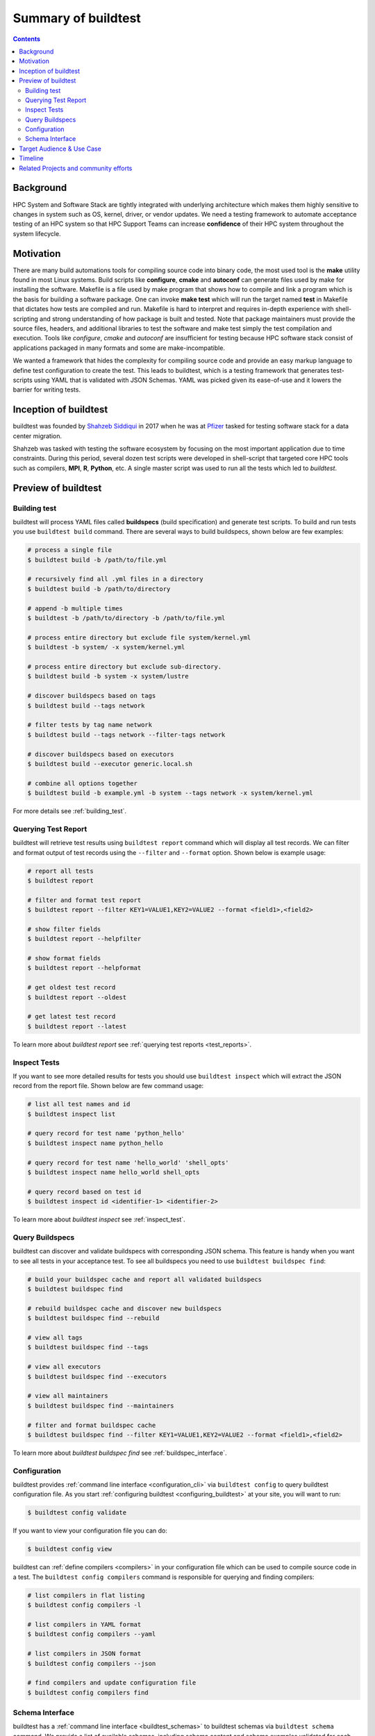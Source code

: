 .. _summary_of_buildtest:

Summary of buildtest
======================


.. contents::
   :backlinks: none

Background
------------

HPC System and Software Stack are tightly integrated with underlying architecture
which makes them highly sensitive to changes in system
such as OS, kernel, driver, or vendor updates. We need a testing
framework to automate acceptance testing of an HPC system so that HPC Support Teams
can increase **confidence** of their HPC system throughout the system lifecycle.

Motivation
-----------

There are many build automations tools for compiling source code into binary code,
the most used tool is the **make** utility found in most Linux systems. Build
scripts like **configure**, **cmake** and **autoconf** can generate files
used by make for installing the software. Makefile is a file used by make
program that shows how to compile and link a program which is the basis for
building a software package. One can invoke **make test** which will run the
target named **test** in Makefile that dictates how tests are compiled and run.
Makefile is hard to interpret and requires in-depth experience with
shell-scripting and strong understanding of how package is built and tested.
Note that package maintainers must provide the source files, headers, and
additional libraries to test the software and make test simply the test
compilation and execution. Tools like `configure`, `cmake` and `autoconf` are
insufficient for testing because HPC software stack consist of applications
packaged in many formats and some are make-incompatible.

We wanted a framework that hides the complexity for compiling source code and
provide an easy markup language to define test configuration to create the test.
This leads to buildtest, which is a testing framework that generates test-scripts
using YAML that is validated with JSON Schemas. YAML was picked given its ease-of-use
and it lowers the barrier for writing tests.

Inception of buildtest
---------------------------

buildtest was founded by `Shahzeb Siddiqui <https://github.com/shahzebsiddiqui>`_
in 2017 when he was at `Pfizer <https://www.pfizer.com/>`_ tasked for testing
software stack for a data center migration.

Shahzeb was tasked with testing the software ecosystem by focusing on the most
important application due to time constraints. During this period, several dozen
test scripts were developed in shell-script that targeted core HPC tools such as
compilers, **MPI**, **R**, **Python**, etc. A single master script was used to
run all the tests which led to `buildtest`.

Preview of buildtest
----------------------

Building test
~~~~~~~~~~~~~~

buildtest will process YAML files called **buildspecs** (build specification) and
generate test scripts. To build and run tests you use ``buildtest build`` command.
There are several ways to build buildspecs, shown below are few examples:

.. code-block:: console

  # process a single file
  $ buildtest build -b /path/to/file.yml

  # recursively find all .yml files in a directory
  $ buildtest build -b /path/to/directory

  # append -b multiple times
  $ buildtest -b /path/to/directory -b /path/to/file.yml

  # process entire directory but exclude file system/kernel.yml
  $ buildtest -b system/ -x system/kernel.yml

  # process entire directory but exclude sub-directory.
  $ buildtest build -b system -x system/lustre

  # discover buildspecs based on tags
  $ buildtest build --tags network

  # filter tests by tag name network
  $ buildtest build --tags network --filter-tags network

  # discover buildspecs based on executors
  $ buildtest build --executor generic.local.sh

  # combine all options together
  $ buildtest build -b example.yml -b system --tags network -x system/kernel.yml

For more details see :ref:`building_test`.

Querying Test Report
~~~~~~~~~~~~~~~~~~~~~

buildtest will retrieve test results using ``buildtest report`` command which will display
all test records. We can filter and format output of test records using the ``--filter``
and ``--format`` option. Shown below is example usage:

.. code-block:: console

  # report all tests
  $ buildtest report

  # filter and format test report
  $ buildtest report --filter KEY1=VALUE1,KEY2=VALUE2 --format <field1>,<field2>

  # show filter fields
  $ buildtest report --helpfilter

  # show format fields
  $ buildtest report --helpformat

  # get oldest test record
  $ buildtest report --oldest

  # get latest test record
  $ buildtest report --latest

To learn more about `buildtest report` see :ref:`querying test reports <test_reports>`.


Inspect Tests
~~~~~~~~~~~~~~~

If you want to see more detailed results for tests you should use ``buildtest inspect``
which will extract the JSON record from the report file. Shown below are few command usage:

.. code-block:: console

    # list all test names and id
    $ buildtest inspect list

    # query record for test name 'python_hello'
    $ buildtest inspect name python_hello

    # query record for test name 'hello_world' 'shell_opts'
    $ buildtest inspect name hello_world shell_opts

    # query record based on test id
    $ buildtest inspect id <identifier-1> <identifier-2>

To learn more about `buildtest inspect` see :ref:`inspect_test`.


Query Buildspecs
~~~~~~~~~~~~~~~~~

buildtest can discover and validate buildspecs with corresponding JSON schema. This
feature is handy when you want to see all tests in your acceptance test. To see
all buildspecs you need to use ``buildtest buildspec find``:

.. code-block:: console

    # build your buildspec cache and report all validated buildspecs
    $ buildtest buildspec find

    # rebuild buildspec cache and discover new buildspecs
    $ buildtest buildspec find --rebuild

    # view all tags
    $ buildtest buildspec find --tags

    # view all executors
    $ buildtest buildspec find --executors

    # view all maintainers
    $ buildtest buildspec find --maintainers

    # filter and format buildspec cache
    $ buildtest buildspec find --filter KEY1=VALUE1,KEY2=VALUE2 --format <field1>,<field2>

To learn more about `buildtest buildspec find` see :ref:`buildspec_interface`.

Configuration
~~~~~~~~~~~~~~

buildtest provides :ref:`command line interface <configuration_cli>` via ``buildtest config`` to query
buildtest configuration file. As you start :ref:`configuring buildtest <configuring_buildtest>` at your site,
you will want to run:

.. code-block:: console

    $ buildtest config validate

If you want to view your configuration file you can do:

.. code-block:: console

    $ buildtest config view

buildtest can :ref:`define compilers <compilers>` in your configuration file which can be used to
compile source code in a test. The ``buildtest config compilers`` command is responsible
for querying and finding compilers:

.. code-block:: console

    # list compilers in flat listing
    $ buildtest config compilers -l

    # list compilers in YAML format
    $ buildtest config compilers --yaml

    # list compilers in JSON format
    $ buildtest config compilers --json

    # find compilers and update configuration file
    $ buildtest config compilers find

Schema Interface
~~~~~~~~~~~~~~~~~

buildtest has a :ref:`command line interface <buildtest_schemas>` to buildtest schemas via ``buildtest schema`` command.
We provide a list of available schemas, including schema content and schema examples validated for
each schema. This can be queried as follows:

.. code-block:: console

  # show available schemas
  $ buildtest schema

  # show content of schema global.schema.json
  $ buildtest schema -n global.schema.json --json

  # show schema examples of schema global.schema.json
  $ buildtest schema -n global.schema.json --example

We encourage you go over the :ref:`getting_started` guide as you learn buildtest and
try the examples on your machine.

Target Audience & Use Case
---------------------------

buildtest target audience is `HPC Staff` that wants to perform acceptance &
regression testing of their HPC system.

buildtest is not

  - replacement for `make`, `cmake`, `autoconf`, `ctest`
  - a software build framework (`easybuild <https://docs.easybuild.io/en/latest/>`_, `spack <https://spack.readthedocs.io/en/latest/>`_, `nix <https://nixos.org/>`_ , `guix <https://guix.gnu.org/>`_)
  - a replacement for benchmark tools or test suite from upstream package
  - a replacement for writing tests, you will need to write your tests defined by buildtest schemas, however you can copy/paste & adapt tests from other sites that are applicable to you.

Typical use-case:

  - Run your test suite during system maintenance
  - Perform daily tests for testing various system components. These tests should be short
  - Run weekly/biweekly test on medium/large workload including micro-benchmark
  - Run tests for newly installed software package typically requested by user.

If you are interested trying out buildtest check out :ref:`getting_started` and
`Join Slack Channel <https://hpcbuildtest.herokuapp.com/>`_.

Timeline
---------

.. csv-table::
    :header: "Date", "Description"
    :widths: 30, 60

    **Mar 14th 2021**, "`v0.9.4 <https://github.com/buildtesters/buildtest/releases/tag/v0.9.4>`_ introduced major change in buildtest configuration file (``settings.schema.json``) to define multiple HPC systems in configuration file. This lead to change in how ``executors`` are referenced in buildspec file."
    **Feb 22nd 2021**, "`v0.9.3 <https://github.com/buildtesters/buildtest/releases/tag/v0.9.3>`_ change Copyright details for project to include `LBNL <https://www.lbl.gov/>`_. We added `dependabot <https://dependabot.com/>`_ for managing dependencies, added OLCF facility pipelines for running regression test."
    **Jan 12th 2021**, "`v0.9.2 <https://github.com/buildtesters/buildtest/releases/tag/v0.9.2>`_ contains major refactor to ``compiler-v1.0-schema.json`` for writing compiler test using regular expression to search for compilers that are defined in configuration file."
    **Nov 24st 2020**, "`v0.9.1 <https://github.com/buildtesters/buildtest/releases/tag/v0.9.1>`_ added support for `Cobalt Scheduler <https://trac.mcs.anl.gov/projects/cobalt>`_."
    **Sep 3rd 2020**, "`v0.8.0 <https://github.com/buildtesters/buildtest/releases/tag/v0.8.0>`_ introduced `JSON Schema <https://json-schema.org/>`_ for validating buildspec. Add support for Slurm and LSF scheduler for job submission. Add support for building buildspecs by file, directory and tagname and command line interface to schema."
    **Mar 3rd 2020**, "A spin-off project called `lmodule <https://lmodule.readthedocs.io/en/latest/>`_ was formed based on buildtest module features."
    **Sep 11th 2018**, "In `v0.4.0 <https://github.com/buildtesters/buildtest/releases/tag/v0.4.0>`_ buildtest was ported from Python 2 to 3."
    **Aug 20th 2017**, "In `v0.1.5 <https://github.com/buildtesters/buildtest/releases/tag/v0.1.5>`_ buildtest was converted from bash to Python and project was moved into github https://github.com/HPC-buildtest/buildtest."
    **Feb 18th 2017**, "Start of project"


Related Projects and community efforts
---------------------------------------

+--------------------------------------------------------------------------------------+---------------------------------------------------------------------------------------------------------------------------------------------------------------------------------------------------------------------------------------------------------------------------------------------------------------------+----------+
| Project                                                                              | Description                                                                                                                                                                                                                                                                                                         | State    |
+======================================================================================+=====================================================================================================================================================================================================================================================================================================================+==========+
| `ReFrame <https://reframe-hpc.readthedocs.io/en/stable/>`_                           | is a high level regression framework for writing regression test for HPC systems. Tests are written in Python class andit has support for cray programming environment, job scheduler, module integration, parameter tests, test dependency,and sanity check. The project is led by `CSCS <https://www.cscs.ch/>`_. | Active   |
+--------------------------------------------------------------------------------------+---------------------------------------------------------------------------------------------------------------------------------------------------------------------------------------------------------------------------------------------------------------------------------------------------------------------+----------+
| `Pavilion2 <https://github.com/hpc/pavilion2>`_                                      | is a framework for running and analyzing tests targeting HPC systems. Tests are written in YAML and majority of pavilion commands are implemented through python plugins using yapsy. Pavilion2 is developed by `LANL <https://www.lanl.gov/>`_.                                                                    | Active   |
+--------------------------------------------------------------------------------------+---------------------------------------------------------------------------------------------------------------------------------------------------------------------------------------------------------------------------------------------------------------------------------------------------------------------+----------+
| `Automatic Testing of Installed Software (ATIS) <https://github.com/besserox/ATIS>`_ | This project was presented by Xavier Besseron in `FOSDEM14 <https://archive.fosdem.org/2014/schedule/event/hpc_devroom_automatic_testing/>`_ that targets MPI testing using ctest and cdash. This project is no longer in development.                                                                              | Obsolete |
+--------------------------------------------------------------------------------------+---------------------------------------------------------------------------------------------------------------------------------------------------------------------------------------------------------------------------------------------------------------------------------------------------------------------+----------+
| `hpcswtest <https://github.com/idaholab/hpcswtest>`_                                 | is a HPC Software Stack Testing Framework developed by `Idaho National Lab <http://www.inl.gov>`_. The framework is built using C++11 and JSON file to define test configuration.                                                                                                                                   | Obsolete |
+--------------------------------------------------------------------------------------+---------------------------------------------------------------------------------------------------------------------------------------------------------------------------------------------------------------------------------------------------------------------------------------------------------------------+----------+
| `PVCS <https://github.com/cea-hpc/PCVS>`_                                            | is a validation engine to run large tests for HPC systems, the framework is written in Perl and recipe known as **Test Expression (TE)** are written in YAML. This project is developed by `CEA <http://www-hpc.cea.fr/index-en.htm>`_.                                                                             | Obsolete |
+--------------------------------------------------------------------------------------+---------------------------------------------------------------------------------------------------------------------------------------------------------------------------------------------------------------------------------------------------------------------------------------------------------------------+----------+

The `System Test Working Group <https://github.com/olcf/hpc-system-test-wg>`_ hosted
a BOF `HPC System Testing: Procedures, Acceptance, Regression Testing, and Automation <https://sc19.supercomputing.org/presentation/?id=bof195&sess=sess324>`_
in SuperComputing '19. This working group is aimed at discussing acceptance and regression
testing procedure and lessons learned from other HPC centers.
